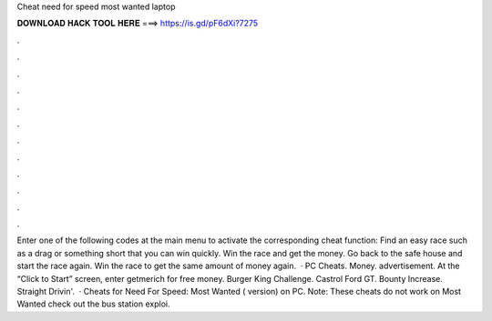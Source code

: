 Cheat need for speed most wanted laptop

𝐃𝐎𝐖𝐍𝐋𝐎𝐀𝐃 𝐇𝐀𝐂𝐊 𝐓𝐎𝐎𝐋 𝐇𝐄𝐑𝐄 ===> https://is.gd/pF6dXi?7275

.

.

.

.

.

.

.

.

.

.

.

.

Enter one of the following codes at the main menu to activate the corresponding cheat function: Find an easy race such as a drag or something short that you can win quickly. Win the race and get the money. Go back to the safe house and start the race again. Win the race to get the same amount of money again.  · PC Cheats. Money. advertisement. At the “Click to Start” screen, enter getmerich for free money. Burger King Challenge. Castrol Ford GT. Bounty Increase. Straight Drivin'.  · Cheats for Need For Speed: Most Wanted ( version) on PC. Note: These cheats do not work on Most Wanted  check out the bus station exploi.